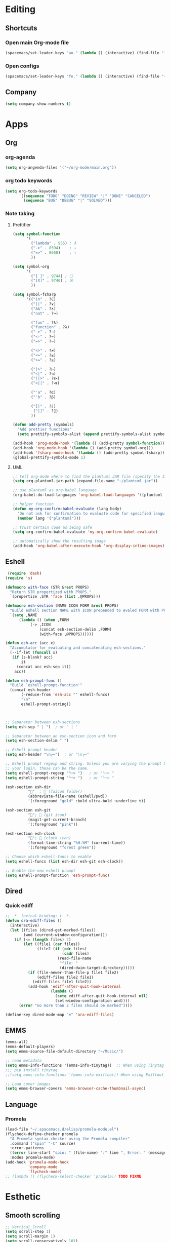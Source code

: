* Editing
** Shortcuts
*** Open main Org-mode file
    #+begin_src emacs-lisp
      (spacemacs/set-leader-keys "ao." (lambda () (interactive) (find-file "~/org-mode/main.org")))
    #+end_src
*** Open configs
    #+begin_src emacs-lisp
      (spacemacs/set-leader-keys "fe." (lambda () (interactive) (find-file "~/.spacemacs.d/config.org")))
    #+end_src
** COMMENT abbrev 
   #+begin_src emacs-lisp
     (setq abbrev-file-name
           "~/.emacs.d/private/abbrev_defs")
     (setq-default abbrev-mode t)
     (setq save-abbrevs 'silent)
   #+end_src
** Company
   #+begin_src emacs-lisp
     (setq company-show-numbers t)
   #+end_src
*** COMMENT [[https://github.com/TommyX12/company-tabnine][Tabnine]]
    - Use machine learning for suggestion
      #+BEGIN_SRC emacs-lisp
        (add-to-list 'company-backends #'company-tabnine)
        (setq company-idle-delay 0)
      #+END_SRC
* Apps
** Org
*** org-agenda
    #+begin_src emacs-lisp
      (setq org-angenda-files '("~/org-mode/main.org"))
    #+end_src
*** org todo keywords
    #+begin_src emacs-lisp
      (setq org-todo-keywords
            '((sequence "TODO" "DOING" "REVIEW" "|" "DONE" "CANCELED")
              (sequence "BUG" "DEBUG" "|" "SOLVED")))
    #+end_src
*** Note taking
**** Prettifier
     CLOSED: [2020-02-21 Fri 21:53]
     #+begin_src emacs-lisp
       (setq symbol-function
             '(
               ("lambda" . 955) ; λ
               ("->" . 8594)    ; →
               ("=>" . 8658)    ; ⇒
               ))

       (setq symbol-org
             '(
               ("[ ]" . 9744) ; ☐
               ("[X]" . 9746) ; ☒
               ))

       (setq symbol-fsharp
             '(("in" . ?∈)
               ("||" . ?∨) 
               ("&&" . ?∧) 
               ("not" . ?¬)

               ("fun" . ?λ)
               ("function" . ?λ)
               ("->" . ?→)
               ("<-" . ?←)
               ("=>" . ?⇒)

               ("<>" . ?≠)
               ("<=" . ?≤)
               (">=" . ?≥)

               ("|>" . ?▷)
               ("<|" . ?◁)
               ("||>" . ?⧐)
               ("<||" . ?⧏)

               ("'a" . ?α)
               ("'b" . ?β)

               ("[|" . ?⟦)
                ("|]" . ?⟧)
               ))

       (defun add-pretty (symbols)
         "Add prettier functions"
         (setq prettify-symbols-alist (append prettify-symbols-alist symbols)))

       (add-hook 'prog-mode-hook '(lambda () (add-pretty symbol-function)))
       (add-hook 'org-mode-hook '(lambda () (add-pretty symbol-org)))
       (add-hook 'fsharp-mode-hook '(lambda () (add-pretty symbol-fsharp)))
       (global-prettify-symbols-mode 1)
     #+end_src
    
**** UML
     #+begin_src emacs-lisp
       ;; tell org-mode where to find the plantuml JAR file (specify the JAR file)
       (setq org-plantuml-jar-path (expand-file-name "~/plantuml.jar"))

       ;; use plantuml as org-babel language
       (org-babel-do-load-languages 'org-babel-load-languages '((plantuml . t)))

       ;; helper function
       (defun my-org-confirm-babel-evaluate (lang body)
         "Do not ask for confirmation to evaluate code for specified languages."
         (member lang '("plantuml")))

       ;; trust certain code as being safe
       (setq org-confirm-babel-evaluate 'my-org-confirm-babel-evaluate)

       ;; automatically show the resulting image
       (add-hook 'org-babel-after-execute-hook 'org-display-inline-images)
     #+end_src

** Eshell
  #+begin_src emacs-lisp
  (require 'dash)
 (require 's)

 (defmacro with-face (STR &rest PROPS)
   "Return STR propertized with PROPS."
   `(propertize ,STR 'face (list ,@PROPS)))

 (defmacro esh-section (NAME ICON FORM &rest PROPS)
   "Build eshell section NAME with ICON prepended to evaled FORM with PROPS."
   `(setq ,NAME
	   (lambda () (when ,FORM
			(-> ,ICON
			    (concat esh-section-delim ,FORM)
			    (with-face ,@PROPS))))))

 (defun esh-acc (acc x)
   "Accumulator for evaluating and concatenating esh-sections."
   (--if-let (funcall x)
	(if (s-blank? acc)
	    it
	  (concat acc esh-sep it))
     acc))

 (defun esh-prompt-func ()
   "Build `eshell-prompt-function'"
   (concat esh-header
	    (-reduce-from 'esh-acc "" eshell-funcs)
	    "\n"
	    eshell-prompt-string))



 ;; Separator between esh-sections
 (setq esh-sep " | ")  ; or " | "

 ;; Separator between an esh-section icon and form
 (setq esh-section-delim " ")

 ;; Eshell prompt header
 (setq esh-header "\n┌─")  ; or "\n┌─"

 ;; Eshell prompt regexp and string. Unless you are varying the prompt by eg.
 ;; your login, these can be the same.
 (setq eshell-prompt-regexp "└─> ")   ; or "└─> "
 (setq eshell-prompt-string "└─> ")   ; or "└─> "

 (esh-section esh-dir
	       ""  ;  (faicon folder)
	       (abbreviate-file-name (eshell/pwd))
	       '(:foreground "gold" :bold ultra-bold :underline t))

 (esh-section esh-git
	       "";  (git icon)
	       (magit-get-current-branch)
	       '(:foreground "pink"))

 (esh-section esh-clock
	       "";  (clock icon)
	       (format-time-string "%H:%M" (current-time))
	       '(:foreground "forest green"))

 ;; Choose which eshell-funcs to enable
 (setq eshell-funcs (list esh-dir esh-git esh-clock))

 ;; Enable the new eshell prompt
 (setq eshell-prompt-function 'esh-prompt-func)
#+end_src
 
** Dired
*** Quick ediff
    #+begin_src emacs-lisp
      ;; -*- lexical-binding: t -*-
      (defun ora-ediff-files ()
        (interactive)
        (let ((files (dired-get-marked-files))
              (wnd (current-window-configuration)))
          (if (<= (length files) 2)
              (let ((file1 (car files))
                    (file2 (if (cdr files)
                               (cadr files)
                             (read-file-name
                              "file: "
                              (dired-dwim-target-directory)))))
                (if (file-newer-than-file-p file1 file2)
                    (ediff-files file2 file1)
                  (ediff-files file1 file2))
                (add-hook 'ediff-after-quit-hook-internal
                          (lambda ()
                            (setq ediff-after-quit-hook-internal nil)
                            (set-window-configuration wnd))))
            (error "no more than 2 files should be marked"))))

      (define-key dired-mode-map "e" 'ora-ediff-files)
    #+end_src
** EMMS
   #+begin_src emacs-lisp
     (emms-all)
     (emms-default-players)
     (setq emms-source-file-default-directory "~/Music/")

     ;; read metadata
     (setq emms-info-functions '(emms-info-tinytag))  ;; When using Tinytag
     ;;; pip install tinytag
     ;;(setq emms-info-functions '(emms-info-exiftool)) When using Exiftool

     ;; Load cover images
     (setq emms-browser-covers 'emms-browser-cache-thumbnail-async)
   #+end_src
** Language
*** Promela
   #+begin_src emacs-lisp
     (load-file "~/.spacemacs.d/elisp/promela-mode.el")
     (flycheck-define-checker promela
       "A Promela syntax checker using the Promela compiler"
       :command ("spin" "-C" source)
       :error-patterns
       ((error line-start "spin: " (file-name) ":" line ", Error: " (message) line-end))
       :modes promela-mode)
     (add-hook 'promela-mode-hook
               'company-mode
               'flycheck-mode)
     ;; (lambda () (flycheck-select-checker 'promela)) TODO FIXME
#+end_src
 
* Esthetic
** Smooth scrolling
   #+begin_src emacs-lisp 
     ;; Vertical Scroll
     (setq scroll-step 1)
     (setq scroll-margin 1)
     (setq scroll-conservatively 101)
     (setq scroll-up-aggressively 0.01)
     (setq scroll-down-aggressively 0.01)
     (setq auto-window-vscroll nil)
     (setq fast-but-imprecise-scrolling nil)
     (setq mouse-wheel-scroll-amount '(1 ((shift) . 1)))
     (setq mouse-wheel-progressive-speed nil)
     ;; Horizontal Scroll
     (setq hscroll-step 1)
     (setq hscroll-margin 1)
   #+end_src
** COMMENT Tabs
   #+BEGIN_SRC emacs-lisp
     (centaur-tabs-mode t)
     (centaur-tabs-headline-match)
     (add-hook 'prog-mode-hook 'centaur-tabs-mode)
     (setq centaur-tabs-style "wave"
           centaur-tabs-height 32
           centaur-tabs-set-icons t
           centaur-tabs-gray-out-icons 'buffer
           centaur-tabs-set-bar 'under
           centaur-tabs-set-modified-marker t)
     (define-key evil-normal-state-map (kbd "g t") 'centaur-tabs-forward)
     (define-key evil-normal-state-map (kbd "g T") 'centaur-tabs-backward)
          ;;; hooks
     (add-hook 'dired-mode-hook 'centaur-tabs-local-mode)
     (centaur-tabs-group-by-projectile-project)
   #+END_SRC

** lines
   #+BEGIN_SRC emacs-lisp
     (add-hook 'visual-line-mode-hook 'adaptive-fill-mode)
   #+END_SRC

* FIX
** org-mode
   #+begin_src emacs-lisp
     (with-eval-after-load 'org
       (org-defkey org-mode-map [(meta return)] 'org-meta-return))
   #+end_src
   
   
